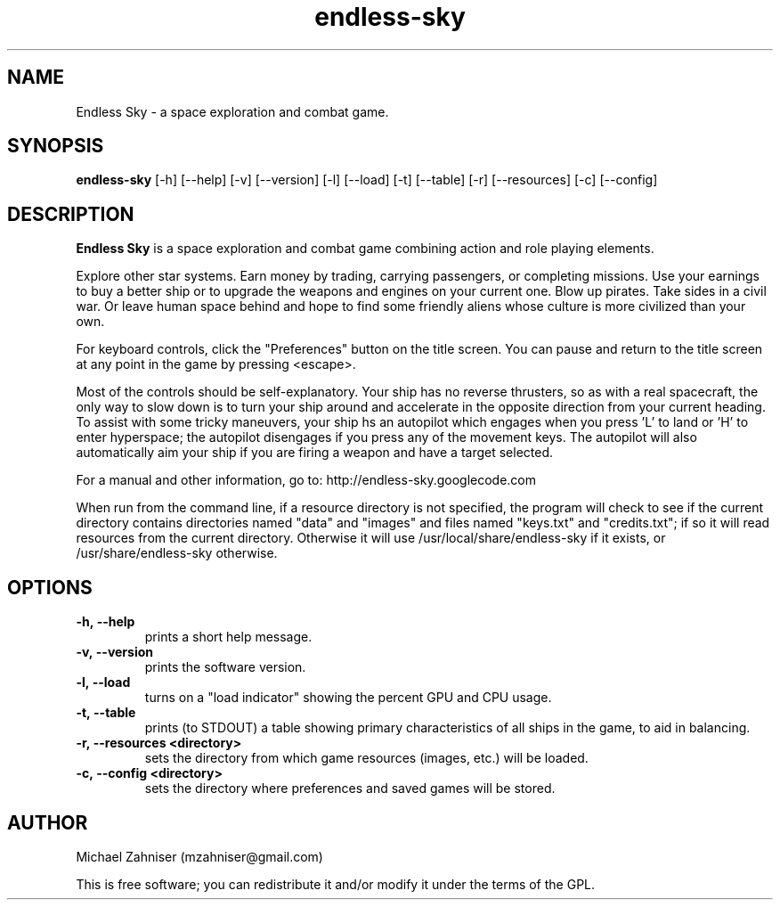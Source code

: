 ." man page for Endless Sky.
.TH endless-sky 6 "13 Sep 2014" "ver. 0.5.0" "Endless Sky"

.SH NAME
Endless Sky \- a space exploration and combat game.

.SH SYNOPSIS
\fBendless-sky\fR [-h] [--help] [-v] [--version] [-l] [--load] [-t] [--table] [-r] [--resources] [-c] [--config]

.SH DESCRIPTION
\fBEndless Sky\fR is a space exploration and combat game combining action and role playing elements.

Explore other star systems. Earn money by trading, carrying passengers, or completing missions. Use your earnings to buy a better ship or to upgrade the weapons and engines on your current one. Blow up pirates. Take sides in a civil war. Or leave human space behind and hope to find some friendly aliens whose culture is more civilized than your own.

For keyboard controls, click the "Preferences" button on the title screen. You can pause and return to the title screen at any point in the game by pressing <escape>.

Most of the controls should be self-explanatory. Your ship has no reverse thrusters, so as with a real spacecraft, the only way to slow down is to turn your ship around and accelerate in the opposite direction from your current heading. To assist with some tricky maneuvers, your ship hs an autopilot which engages when you press 'L' to land or 'H' to enter hyperspace; the autopilot disengages if you press any of the movement keys. The autopilot will also automatically aim your ship if you are firing a weapon and have a target selected.

For a manual and other information, go to: http://endless-sky.googlecode.com

When run from the command line, if a resource directory is not specified, the program will check to see if the current directory contains directories named "data" and "images" and files named "keys.txt" and "credits.txt"; if so it will read resources from the current directory. Otherwise it will use /usr/local/share/endless-sky if it exists, or /usr/share/endless-sky otherwise.

.SH OPTIONS
.IP \fB-h,\ --help
prints a short help message.

.IP \fB-v,\ --version
prints the software version.

.IP \fB-l,\ --load
turns on a "load indicator" showing the percent GPU and CPU usage.

.IP \fB-t,\ --table
prints (to STDOUT) a table showing primary characteristics of all ships in the game, to aid in balancing.

.IP \fB-r,\ --resources\ <directory>
sets the directory from which game resources (images, etc.) will be loaded.

.IP \fB-c,\ --config\ <directory>
sets the directory where preferences and saved games will be stored.

.SH AUTHOR
Michael Zahniser (mzahniser@gmail.com)

This is free software; you can redistribute it and/or modify it under the terms of the GPL.
